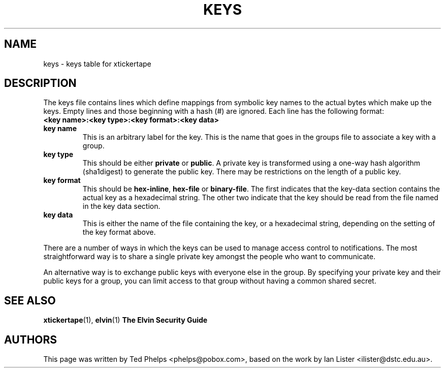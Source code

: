 .TH KEYS 5 "2002 April 25"
.ds xt \fIxtickertape\fP
.ds Xt \fIXTickertape\fP
.UC 4
.SH NAME
keys \- keys table for xtickertape
.SH DESCRIPTION
The keys file contains lines which define mappings from symbolic key
names to the actual bytes which make up the keys.  Empty lines and
those beginning with a hash (#) are ignored.  Each line has the
following format:
.TP
.B <key name>:<key type>:<key format>:<key data>
.TP
.B key name
This is an arbitrary label for the key.  This is the name that goes in
the groups file to associate a key with a group.
.TP
.B key type
This should be either \fBprivate\fP or \fBpublic\fP.  A private key is
transformed using a one-way hash algorithm (sha1digest) to generate
the public key.  There may be restrictions on the length of a public
key.
.TP
.B key format
This should be \fBhex-inline\fP, \fBhex-file\fP or \fBbinary-file\fP.
The first indicates that the key-data section contains the actual key
as a hexadecimal string.  The other two indicate that the key should
be read from the file named in the key data section.
.TP
.B key data
This is either the name of the file containing the key, or a
hexadecimal string, depending on the setting of the key format above.
.PP
There are a number of ways in which the keys can be used to manage
access control to notifications.  The most straightforward way is to
share a single private key amongst the people who want to
communicate.
.PP
An alternative way is to exchange public keys with everyone else in
the group.  By specifying your private key and their public keys for a
group, you can limit access to that group without having a common
shared secret.
.SH SEE ALSO
.BR xtickertape (1),
.BR elvin (1)
.B The Elvin Security Guide
.SH AUTHORS
This page was written by Ted Phelps <phelps@pobox.com>, based on the
work by Ian Lister <ilister@dstc.edu.au>.
